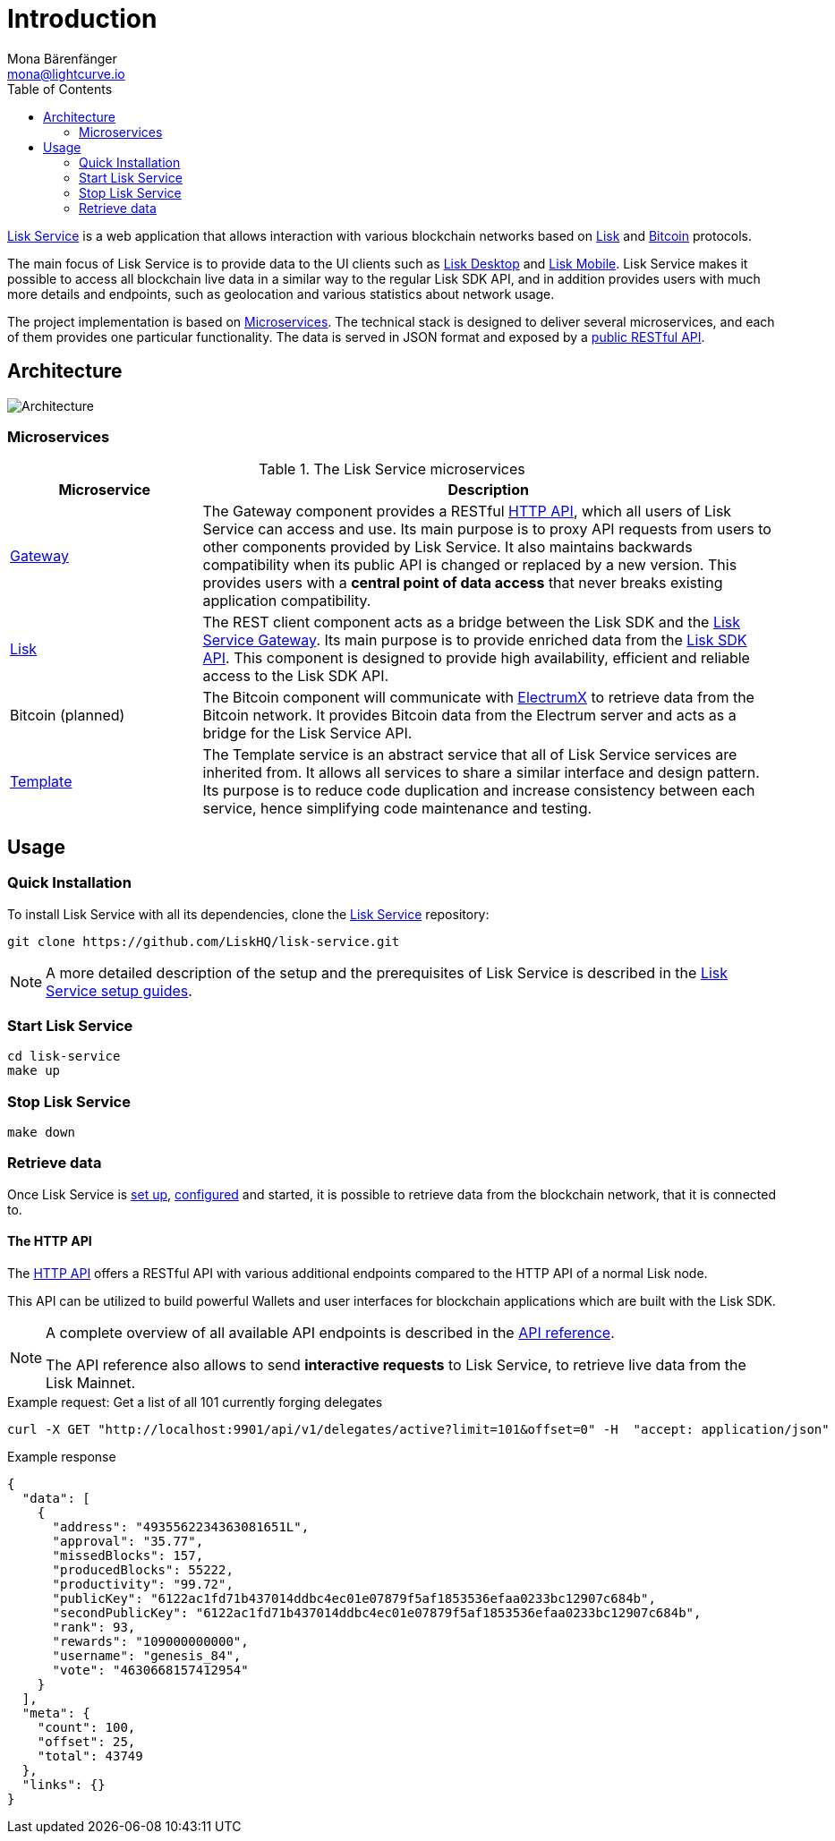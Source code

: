 = Introduction
Mona Bärenfänger <mona@lightcurve.io>
:description: Describes the general purpose, architecture and usage of Lisk Service.
:toc:
:imagesdir: ../assets/images
:page-no-previous: true
:page-next: /lisk-service/setup/index.html
:page-next-title: Setup

:url_bitcoin: https://en.bitcoin.it/wiki/Protocol_documentation
:url_electrumx_docs: https://electrumx.readthedocs.io/en/latest/
:url_github_lisk_explorer: https://github.com/LiskHQ/lisk-explorer
:url_github_lisk_service: https://github.com/LiskHQ/lisk-service
:url_github_lisk_service_gateway: https://github.com/LiskHQ/lisk-service/blob/development/services/gateway
:url_github_lisk_service_lisk: https://github.com/LiskHQ/lisk-service/blob/development/services/core
:url_github_lisk_service_template: https://github.com/LiskHQ/lisk-service/blob/development/services/template
:url_github_leveldb: https://github.com/google/leveldb
:url_lisk_wallet: https://lisk.io/wallet
:url_moleculer: https://moleculer.services/
:url_nats: http://nats.io/

:url_api_http:  references/api.adoc
:url_config:  configuration/docker.adoc
:url_protocol: master@lisk-protocol::index.adoc
:url_setup:  setup/docker.adoc
:url_sdk_api: master@lisk-sdk::references/api-specification.adoc

{url_github_lisk_service}[Lisk Service^] is a web application that allows interaction with various blockchain networks based on xref:{url_protocol}[Lisk] and xref:{url_bitcoin}[Bitcoin] protocols.

The main focus of Lisk Service is to provide data to the UI clients such as {url_lisk_wallet}[Lisk Desktop] and {url_lisk_wallet}[Lisk Mobile].
Lisk Service makes it possible to access all blockchain live data in a similar way to the regular Lisk SDK API, and in addition provides users with much more details and endpoints, such as geolocation and various statistics about network usage.

The project implementation is based on <<microservices>>.
The technical stack is designed to deliver several microservices, and each of them provides one particular functionality.
The data is served in JSON format and exposed by a xref:{url_api_http}[public RESTful API].

== Architecture

image::architecture.png[Architecture]

[[microservices]]
=== Microservices

//TODO:Update components list

[cols="1,3", options="header"]
.The Lisk Service microservices
|===
|Microservice |Description

|[[gateway]]{url_github_lisk_service_gateway}[Gateway^]
|The Gateway component provides a RESTful xref:{url_api_http}[HTTP API], which all users of Lisk Service can access and use.
Its main purpose is to proxy API requests from users to other components provided by Lisk Service.
It also maintains backwards compatibility when its public API is changed or replaced by a new version.
This provides users with a **central point of data access** that never breaks existing application compatibility.

|{url_github_lisk_service_lisk}[Lisk^]
|The REST client component acts as a bridge between the Lisk SDK and the <<gateway,Lisk Service Gateway>>.
Its main purpose is to provide enriched data from the xref:{url_sdk_api}[Lisk SDK API].
This component is designed to provide high availability, efficient and reliable access to the Lisk SDK API.

|Bitcoin (planned)
|The Bitcoin component will communicate with {url_electrumx_docs}[ElectrumX^] to retrieve data from the Bitcoin network.
It provides Bitcoin data from the Electrum server and acts as a bridge for the Lisk Service API.

|{url_github_lisk_service_template}[Template^]
|The Template service is an abstract service that all of Lisk Service services are inherited from.
It allows all services to share a similar interface and design pattern.
Its purpose is to reduce code duplication and increase consistency between each service, hence simplifying code maintenance and testing.
|===

[[usage]]
== Usage

=== Quick Installation

To install Lisk Service with all its dependencies, clone the {url_github_lisk_service}[Lisk Service^] repository:

[source,bash]
----
git clone https://github.com/LiskHQ/lisk-service.git
----

NOTE: A more detailed description of the setup and the prerequisites of Lisk Service is described in the xref:{url_setup}[Lisk Service setup guides].

=== Start Lisk Service

[source,bash]
----
cd lisk-service
make up
----

=== Stop Lisk Service

[source,bash]
----
make down
----

=== Retrieve data

Once Lisk Service is xref:{url_setup}[set up], xref:{url_config}[configured] and started, it is possible to retrieve data from the blockchain network, that it is connected to.

==== The HTTP API

The xref:{url_api_http}[HTTP API] offers a RESTful API with various additional endpoints compared to the HTTP API of a normal Lisk node.

This API can be utilized to build powerful Wallets and user interfaces for blockchain applications which are built with the Lisk SDK.

[NOTE]
====
A complete overview of all available API endpoints is described in the xref:{url_api_http}[API reference].

The API reference also allows to send **interactive requests** to Lisk Service, to retrieve live data from the Lisk Mainnet.
====

.Example request: Get a list of all 101 currently forging delegates
[source,bash]
----
curl -X GET "http://localhost:9901/api/v1/delegates/active?limit=101&offset=0" -H  "accept: application/json"
----

.Example response
[source,json]
----
{
  "data": [
    {
      "address": "4935562234363081651L",
      "approval": "35.77",
      "missedBlocks": 157,
      "producedBlocks": 55222,
      "productivity": "99.72",
      "publicKey": "6122ac1fd71b437014ddbc4ec01e07879f5af1853536efaa0233bc12907c684b",
      "secondPublicKey": "6122ac1fd71b437014ddbc4ec01e07879f5af1853536efaa0233bc12907c684b",
      "rank": 93,
      "rewards": "109000000000",
      "username": "genesis_84",
      "vote": "4630668157412954"
    }
  ],
  "meta": {
    "count": 100,
    "offset": 25,
    "total": 43749
  },
  "links": {}
}
----
